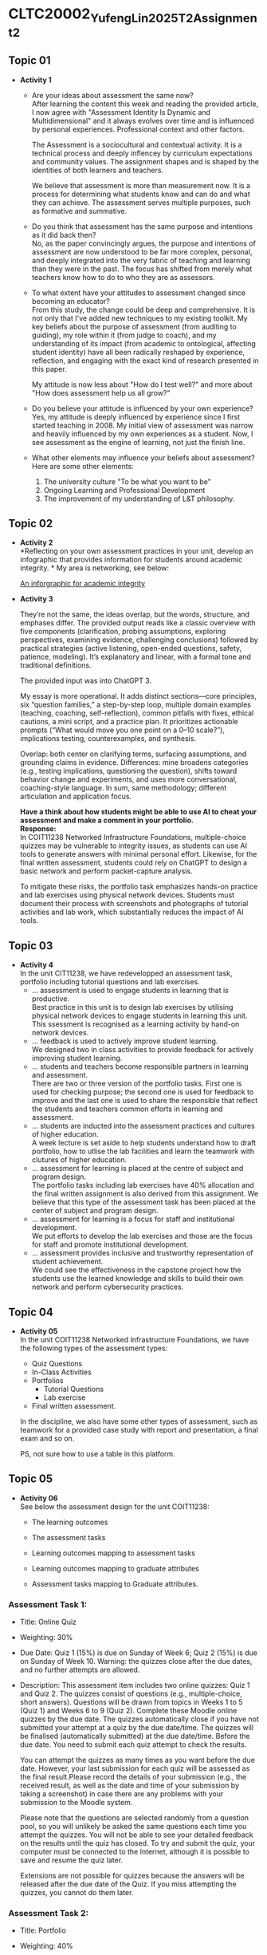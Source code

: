 * CLTC20002_YufengLin2025T2_Assignment_2
** Topic 01
- *Activity 1*
  + Are your ideas about assessment the same now?\\
    After learning the content this week and reading the provided
    article, I now agree with "Assessment Identity Is Dynamic and Multidimensional"
    and it always evolves over time and is influenced by personal
    experiences. Professional context and other factors.

    The Assessment is a sociocultural and contextual activity. It is a
    technical process and deeply inflencey by curriculum expectations
    and community values. The assignment shapes and is shaped by the
    identities of both learners and teachers.

    We believe that assessment is more than measurement now. It is a
    process for determining what students know and can do and what
    they can achieve.
    The assessment serves multiple purposes, such as formative and
    summative. 
  + Do you think that assessment has the same purpose and intentions
    as it did back then?\\
    No, as the paper convincingly argues, the purpose and intentions of assessment are now understood to be far more complex, personal, and deeply integrated into the very fabric of teaching and learning than they were in the past. The focus has shifted from merely what teachers know how to do to who they are as assessors.
    
  + To what extent have your attitudes to assessment changed since
    becoming an educator?\\ 
    From this study, the change could be deep and comprehensive. It is
    not only that I've added new techniques to my existing toolkit. My key beliefs about the purpose of assessment (from auditing to guiding), my role within it (from judge to coach), and my understanding of its impact (from academic to ontological, affecting student identity) have all been radically reshaped by experience, reflection, and engaging with the exact kind of research presented in this paper.

    My attitude is now less about "How do I test well?" and more about "How does assessment help us all grow?"
  + Do you believe your attitude is influenced by your own experience?\\
    Yes, my attitude is deeply influenced by experience since I first
    started teaching in 2008. My initial view of assessment was narrow
    and heavily influenced by my own experiences as a student. Now, I see assessment as the engine of learning, not just the finish line. 

  + What other elements may influence your beliefs about assessment?\\
    Here are some other elements:
    1. The university culture "To be what you want to be"
    2. Ongoing Learning and Professional Development
    3. The improvement of my understanding of L&T philosophy. 

** Topic 02

- *Activity 2* \\
  *Reflecting on your own assessment practices in your unit, develop
  an infographic that provides information for students around
  academic integrity. * My area is networking, see below:

  [[file:Figure/infographic.png][An inforgraphic for academic integrity]]

  [[./Figure/infographic.png]]
- *Activity 3* \\
  [[./Figure/GAI.png]]

  
  They’re not the same, the ideas overlap, but the words, structure,
  and emphases differ. The provided output reads like a classic overview with five components (clarification, probing assumptions, exploring perspectives, examining evidence, challenging conclusions) followed by practical strategies (active listening, open-ended questions, safety, patience, modeling). It’s explanatory and linear, with a formal tone and traditional definitions. 

  The provided input was into ChatGPT 3.

  My essay is more operational. It adds distinct sections—core principles, six “question families,” a step-by-step loop, multiple domain examples (teaching, coaching, self-reflection), common pitfalls with fixes, ethical cautions, a mini script, and a practice plan. It prioritizes actionable prompts (“What would move you one point on a 0–10 scale?”), implications testing, counterexamples, and synthesis.

  Overlap: both center on clarifying terms, surfacing assumptions, and
  grounding claims in evidence. Differences: mine broadens categories
  (e.g., testing implications, questioning the question), shifts
  toward behavior change and experiments, and uses more
  conversational, coaching-style language. In sum, same methodology;
  different articulation and application focus.

  *Have a think about how students might be able to use AI to cheat
  your assessment and make a comment in your portfolio.* \\

  *Response:* \\
    In COIT11238 Networked Infrastructure Foundations, multiple-choice
    quizzes may be vulnerable to integrity issues, as students can use
    AI tools to generate answers with minimal personal effort.
    Likewise, for the final written assessment, students could rely on
    ChatGPT to design a basic network and perform packet-capture
    analysis.

  To mitigate these risks, the portfolio task emphasizes
    hands-on practice and lab exercises using physical network
    devices. Students must document their process with screenshots and
    photographs of tutorial activities and lab work, which
    substantially reduces the impact of AI tools. 

  
  
  

** Topic 03
- *Activity 4* \\
  In the unit CIT11238, we have redevelopped an assessment task,
  portfolio including tutorial questions and lab exercises. 
  + … assessment is used to engage students in learning that is
   productive. \\
   Best practice in this unit is to design lab exercises by utilising
   physical network devices to engage students in learning this unit.
    This ssessment is recognised as a learning activity by hand-on
    network devices. 
  + … feedback is used to actively improve student learning.\\
    We designed two in class activities to provide feedback for
    actively improving student learning.
  + … students and teachers become responsible partners in learning
   and assessment. \\
   There are two or three version of the portfolio tasks. First one
   is used for checking purpose; the second one is used for feedback
   to improve and the last one is used to share the responsible that
   reflect the students and teachers common efforts in learning and
   assessment.
  + … students are inducted into the assessment practices and cultures
    of higher education. \\
    A week lecture is set aside to help students understand how to
    draft portfolio, how to utlise the lab facilities and learn the
    teamwork with clutures of higher education.
  + … assessment for learning is placed at the centre of subject and
    program design. \\
    The portfolio tasks including lab exercises have 40% allocation
    and the final written assignment is also derived from this
    assignment. We believe that this type of the assessment task has
    been placed at the center of subject and program design.
  + … assessment for learning is a focus for staff and institutional
    development. \\
    We put efforts to develop the lab exercises and those are the
    focus for staff and promote institutional development.
  + … assessment provides inclusive and trustworthy representation of
    student achievement. \\
    We could see the effectiveness in the capstone project how the
    students use the learned knowledge and skills to build their own
    network and perform cybersecurity practices.

    
** Topic 04
- *Activity 05* \\
  In the unit COIT11238 Networked Infrastructure Foundations, we have
  the following types of the assessment types:
  + Quiz Questions
  + In-Class Activities
  + Portfolios
    + Tutorial Questions
    + Lab exercise
  + Final written assessment.

  In the discipline, we also have some other types of assessment, such
  as teamwork for a provided case study with report and presentation,
  a final exam and so on.

  PS, not sure how to use a table in this platform.

** Topic 05
- *Activity 06* \\
  See below the assessment design for the unit COIT11238:

  + The learning outcomes\\
    [[./Figure/LO.png]]

  + The assessment tasks \\
    [[./Figure/AT.png]]

  + Learning outcomes mapping to assessment tasks \\
    [[./Figure/LO2AT.png]]

  + Learning outcomes mapping to graduate attributes \\
    [[./Figure/LO2GA.png]]

  + Assessment tasks mapping to Graduate attributes. \\
    [[./Figure/AT2GA.png]]

*** Assessment Task 1:
- Title: Online Quiz
- Weighting: 30%
- Due Date:
  Quiz 1 (15%) is due on Sunday of Week 6; Quiz 2 (15%) is due on Sunday of Week 10. Warning: the quizzes close after the due dates, and no further attempts are allowed.
- Description:
  This assessment item includes two online quizzes: Quiz 1 and Quiz 2.
  The quizzes consist of questions (e.g., multiple-choice, short
  answers). Questions will be drawn from topics in Weeks 1 to 5
  (Quiz 1) and Weeks 6 to 9 (Quiz 2). Complete these Moodle online
  quizzes by the due date. The quizzes automatically close if you have
  not submitted your attempt at a quiz by the due date/time. The
  quizzes will be finalised (automatically submitted) at the due
  date/time. Before the due date. You need to submit each quiz attempt
  to check the results.

  You can attempt the quizzes as many times as you want before the due
  date. However, your last submission for each quiz will be assessed
  as the final result.Please record the details of your submission
  (e.g., the received result, as well as the date and time of your
  submission by taking a screenshot) in case there are any problems
  with your submission to the Moodle system.

  Please note that the questions are selected randomly from a question
  pool, so you will unlikely be asked the same questions each time you
  attempt the quizzes. You will not be able to see your detailed
  feedback on the results until the quiz has closed. To try and submit
  the quiz, your computer must be connected to the Internet, although
  it is possible to save and resume the quiz later. 

  Extensions are not possible for quizzes because the answers will be
  released after the due date of the Quiz. If you miss attempting the
  quizzes, you cannot do them later.
  

*** Assessment Task 2:
- Title: Portfolio
- Weighting: 40%
- Due Date:
  The first submission is due on Friday of Week 7, and the second submission is due on Friday of Week 11.
- Description:
  The Portfolio assessment requires students to document their weekly tutorial activities and lab exercises throughout the term. This includes screenshots, testing results, reflections, and key learnings. The portfolio is submitted in two parts:

  + Portfolio Part 1 (20%) covers Weeks 3–6 and is due on Friday of
  Week 7.
  + Portfolio Part 2 (20%) covers Weeks 7–10 and is due on Friday of Week 11.

  Each submission must be compiled into a structured document and submitted via Moodle. This assessment enables students to demonstrate their understanding and practical engagement with the unit content.

** Topic 06
- *Activity 7*
  In the unit COIT11238, we take the example of moderation for the
  assessment task, portfolio, see below the check list:
  - [ ] Provide marking guidance
  - [ ] Requst 3 marking example (good, moderate and poor) from each
    marker to check
  - [ ] Feedback with comments and suggestions to make sure the
    marking based on the provided guidance and aligned to keep on the
    same standard
  - [ ] Random check some more samples in the upload marking results
    with the feedback files
  - [ ] Check the academic misconduct cases in TurnItin.

  *More details:*
    1. The moderation request will be sent to all markers just after
       the due date of the assessment tasks. (Marking guidance is also
       provided.)

    2. How many times: for example, in the unit COIT11238, the
       moderation is conducted for the portfolio tasks and the final
       written assessment tasks. There are 3 times in total for two
       sub portfolio tasks and one final written assessment task.

    3. The request of moderation is normally sent to all markers
       through emails. We also communicate through MS Teams. And the
       records are kept in emails, MS teams, as well as in the uni
       computer. 
** Topic 07
- *Activity 8*
  Develop Two rubrics: one is for teamwork in a spreadsheet and the
  other is embedded in Moodle system. See below the screenshots:
  + Rubric 1: Teamwork with individual contribution
     [[./Figure/rubric_1.png]]
  + Rubric 2: Embedded in the Moodle system. 
     [[./Figure/rubric_2.png]]

  \\
  Prefer the first one (Rubric 1), which includes the assessment of individual
  contributions in a group work. Designing an assessment rubric for
  group work with individual contributions is crucial for fairness,
  clarity, and meaningful learning. A well-crafted rubric translates
  expectations into visible criteria — such as content quality,
  collaboration, initiative, timeliness, and professional conduct—so
  students know what “good” looks like and how their personal effort
  affects outcomes. It safeguards equity by distinguishing shared
  products from personal impact, reducing free-riding and ensuring
  recognition for leadership, creativity, or behind-the-scenes
  coordination. Rubrics also increase reliability: consistent
  descriptors anchor judgments across markers and projects, making
  grades more defensible and feedback more actionable. When paired
  with self- and peer-evidence (e.g., logs, reflections, peer
  ratings), the rubric triangulates performance to capture process as
  well as product. Pedagogically, it guides students’ attention to
  transferable skills—planning, communication, and
  accountability—while enabling targeted coaching where gaps appear.
  Practically, it streamlines grading, improves transparency, and
  reduces conflict over credit. Most importantly, it signals the
  assessment’s values: collaboration matters, but so does individual
  responsibility. By aligning tasks, behaviors, and evidence, the
  rubric turns group work into a structured learning environment where
  every member understands their role, can monitor progress, and
  receives credible recognition for their unique contribution.
  

** Topic 08
- *Activity 9* \\
  *Evaluating Three Feedback Modes: Written, Audio, and Video*\\

  [[./Figure/a9.png]]
  
  
** Topic 09
- *Activity 10* \\
  Recently, we are providing feedback on student assessment tasks with
  the following strategies:
  1. direct comments on their work
  2. notes in the feedback marking spreadsheet
  3. A summary posted through a form discussion.
  4. Response the students’ email about their assessment.

  Now, we could consider creating videos to explain a common issue in
  the assessment task, or illustrate the practice in a video to show
  how the solution can be achieve with reference and linkage to the
  contents and knowledge in this unit.

  MS Teams can be utilised to improve the students’ feedback, which
  could enhance the communication between teachers and the students,
  even one to one or in a private channel so that the feedback could
  be responded in a effective way. 
     
- *Activity 11* \\

  [[./Figure/q1.png]] \\
  [[./Figure/q2.png]] \\
  [[./Figure/q3.png]] \\
  [[./Figure/q4.png]] \\
  [[./Figure/q5.png]] \\
  [[./Figure/q6.png]] \\
  [[./Figure/q7.png]] \\

  This is an effective way to generate quiz questions based on the GAI
  contents, which are professional. It will be helpful for the
  lecturers to create the practices for students in a quick way and
  the quiz questions could be updated in different terms. The pool of
  the questions could be randomly generated for individuals so that
  the integrity could be ensured. I will consider such effective
  GAI-based practice in my units. 
  
 
  
  
